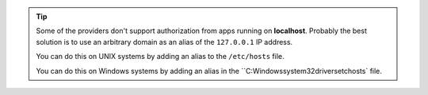 .. tip::
	
	Some of the providers don't support authorization from apps running on **localhost**.
	Probably the best solution is to use an arbitrary domain as an alias of the ``127.0.0.1`` IP address.

	You can do this on UNIX systems by adding an alias to the ``/etc/hosts`` file.

	.. code-block:: none
	    :emphasize-lines: 3

		# /etc/hosts
		127.0.0.1    localhost
		127.0.0.1    yourlocalhostalias.com

	You can do this on Windows systems by adding an alias in the ``C:\Windows\system32\drivers\etc\hosts` file.
	
	.. code-block:: none
	    :emphasize-lines: 1

		127.0.0.1     yourlocalhostalias.com
